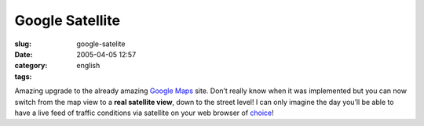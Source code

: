 Google Satellite
################
:slug: google-satelite
:date: 2005-04-05 12:57
:category:
:tags: english

Amazing upgrade to the already amazing `Google
Maps <http://maps.google.com/maps>`__ site. Don’t really know when it
was implemented but you can now switch from the map view to a **real
satellite view**, down to the street level! I can only imagine the day
you’ll be able to have a live feed of traffic conditions via satellite
on your web browser of
`choice <http://www.mozilla.org/products/firefox/central.html>`__!

